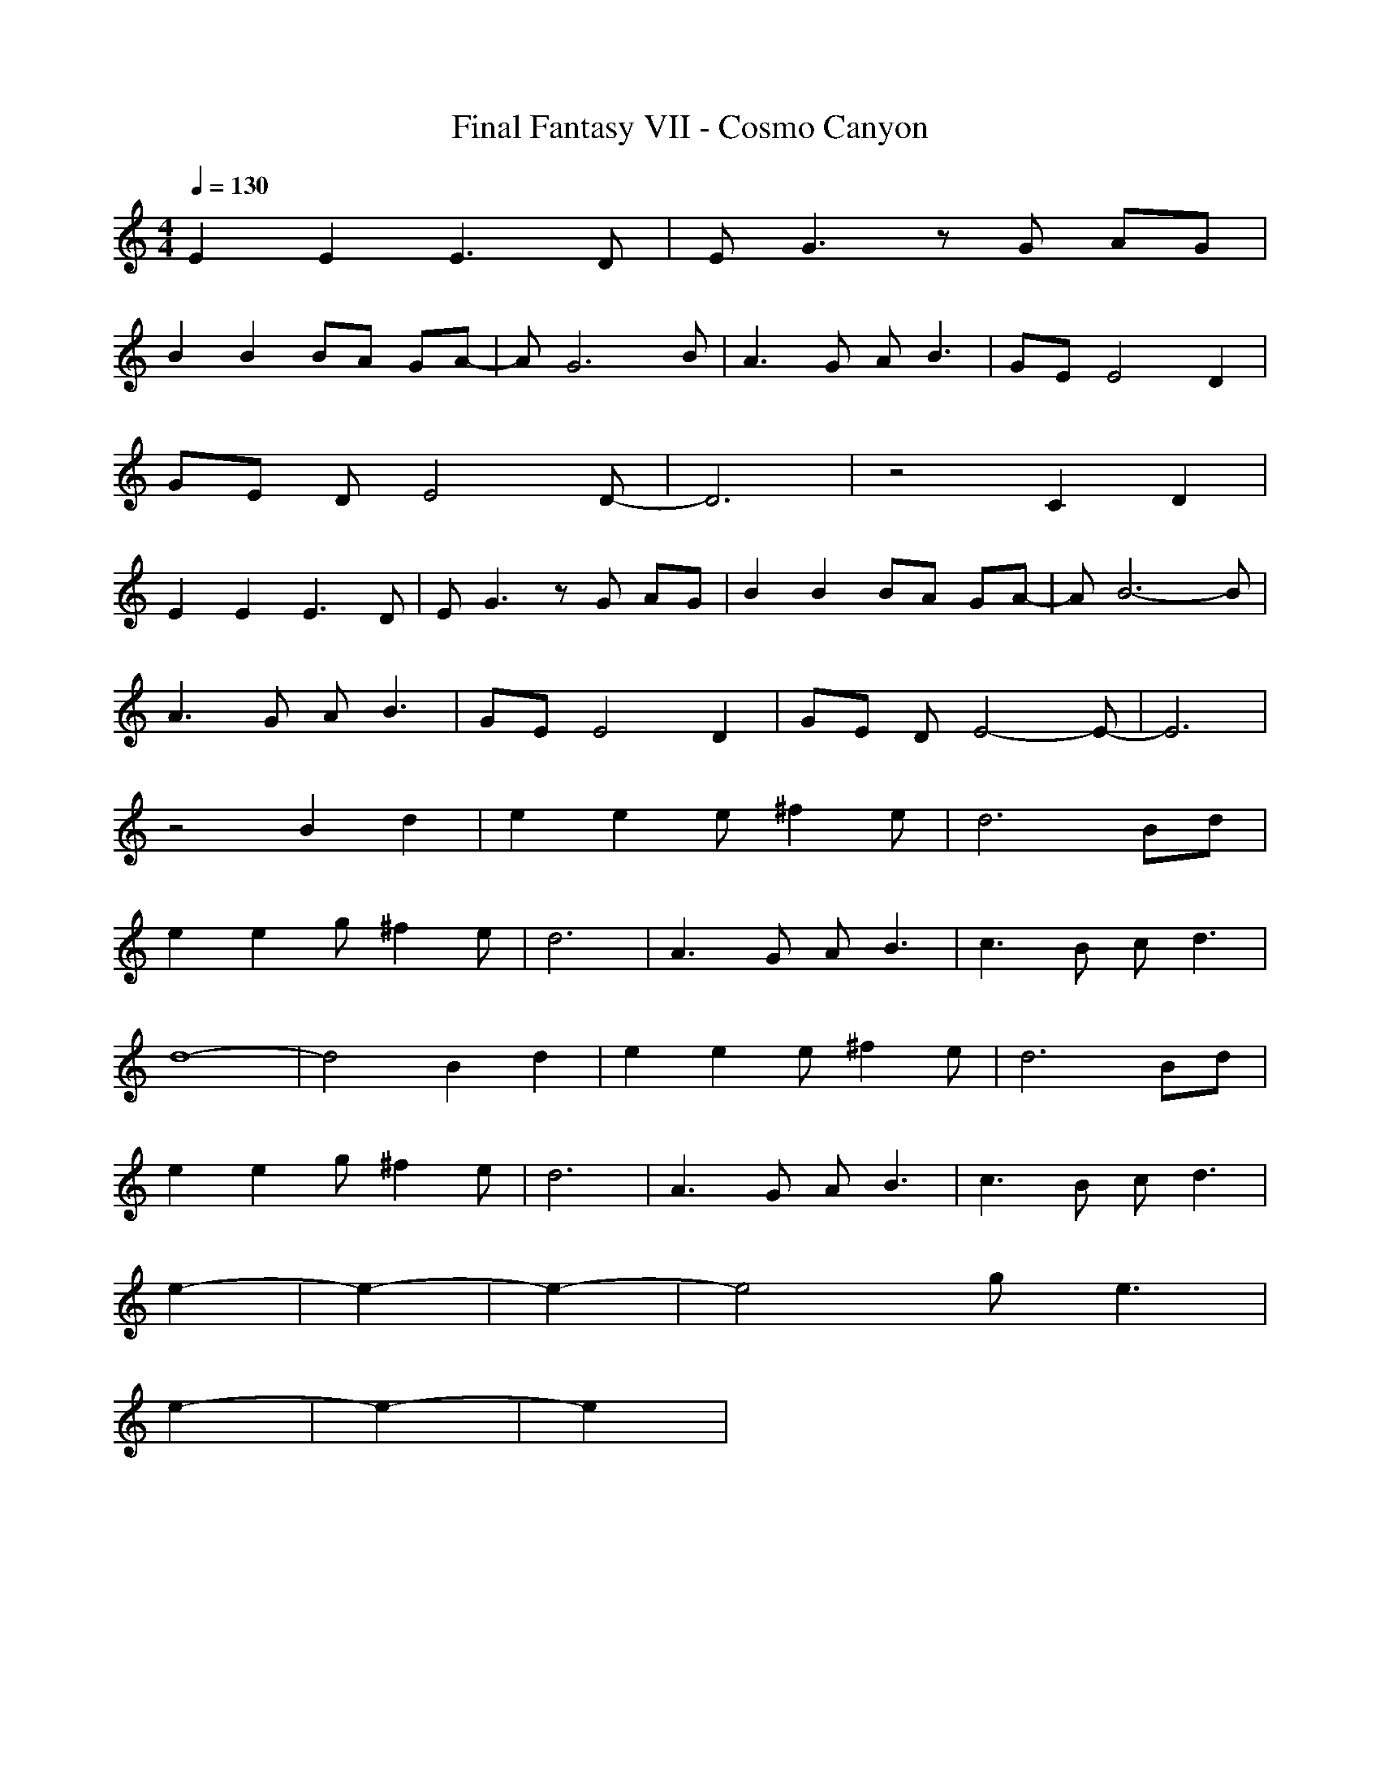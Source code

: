 X:1
T:Final Fantasy VII - Cosmo Canyon
M:4/4
L:1/8
Q:1/4=130
K:C
E2 E2 E3D|EG3 zG AG|
B2 B2 BA GA-|AG6-B|A3G AB3|GE E4 D2|
GE DE4-D-|D6|z4 C2 D2|
E2 E2 E3D|EG3 zG AG|B2 B2 BA GA-|AB6-B|
A3G AB3|GE E4 D2|GE DE4-E-|E6|
z4 B2 d2|e2 e2 e^f2e|d6 Bd|
e2 e2 g^f2e|d6|A3G AB3|c3B cd3|
d8-|d4 B2 d2|e2 e2 e^f2e|d6 Bd|
e2 e2 g^f2e|d6|A3G AB3|c3B cd3|
e2-|e2-|e2-|e4 ge3|
e2-|e2-|e2|

